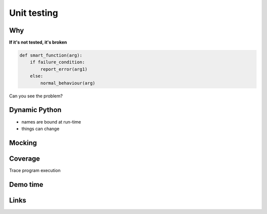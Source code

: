 ==============
 Unit testing
==============

.. TODO: find a nice example to use to do the interactive talk

Why
===

**If it's not tested, it's broken**

.. code-block:: python

    def smart_function(arg):
        if failure_condition:
            report_error(arg1)
        else:
            normal_behaviour(arg)


Can you see the problem?

Dynamic Python
==============

- names are bound at run-time
- things can change


Mocking
=======


Coverage
========

Trace program execution

Demo time
=========


Links
=====

.. _mock:
.. _coverage:
.. _nose:
